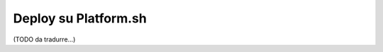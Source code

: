 .. index::
   single: Deploy; Deploy su Platform.sh

Deploy su Platform.sh
=====================

(TODO da tradurre...)